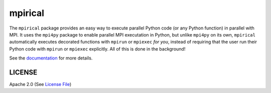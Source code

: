 ========
mpirical
========

|Circle| |Docs| |Codecov|

The ``mpirical`` package provides an easy way to execute parallel Python code (or any Python function)
in parallel with MPI.  It uses the ``mpi4py`` package to enable parallel MPI executation in Python, but
unlike ``mpi4py`` on its own, ``mpirical`` automatically executes decorated functions with ``mpirun``
or ``mpiexec`` *for you*, instead of requiring that the user run their Python code with ``mpirun`` or
``mpiexec`` explicitly.  All of this is done in the background!

See the documentation_ for more details.


LICENSE
-------

Apache 2.0 (See `License File <https://www.apache.org/licenses/LICENSE-2.0>`__)

.. _documentation: https://mpirical.readthedocs.io
    
.. |Circle| image:: https://img.shields.io/circleci/project/github/NCAR/mpirical.svg?style=for-the-badge
    :target: https://circleci.com/gh/NCAR/mpirical/tree/master

.. |Docs| image:: https://readthedocs.org/projects/mpirical/badge/?version=latest&style=for-the-badge
    :target: https://mpirical.readthedocs.io/en/latest/?badge=latest
    :alt: Documentation Status

.. |Codecov| image:: https://img.shields.io/codecov/c/github/NCAR/mpirical.svg?style=for-the-badge
    :target: https://codecov.io/gh/NCAR/mpirical
